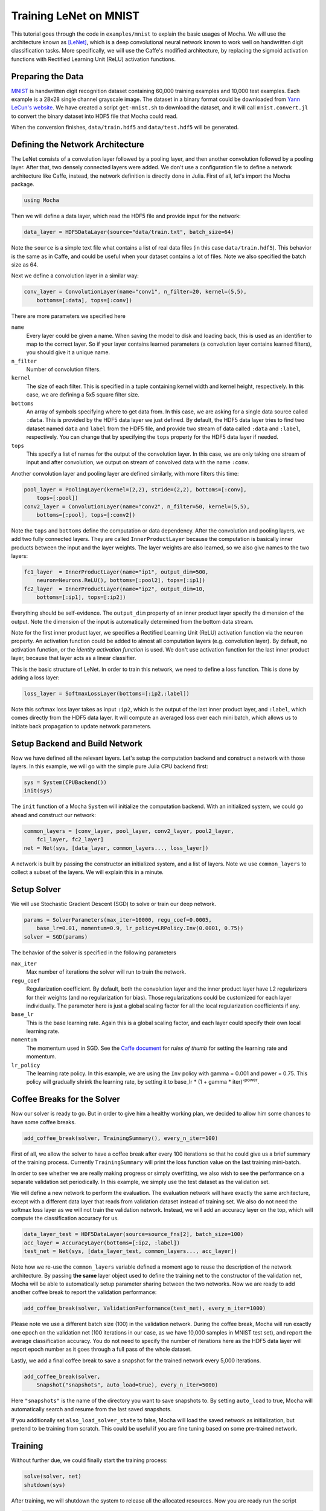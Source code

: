 Training LeNet on MNIST
=======================

This tutorial goes through the code in ``examples/mnist`` to explain
the basic usages of Mocha. We will use the architecture known as
[LeNet]_, which is a deep convolutional neural network known to work
well on handwritten digit classification tasks. More specifically, we
will use the Caffe's modified architecture, by replacing the sigmoid
activation functions with Rectified Learning Unit (ReLU) activation
functions.

Preparing the Data
------------------

`MNIST <http://yann.lecun.com/exdb/mnist/>`_ is handwritten digit
recognition dataset containing 60,000 training examples and 10,000
test examples. Each example is a 28x28 single channel grayscale
image. The dataset in a binary format could be downloaded from `Yann
LeCun's website <http://yann.lecun.com/exdb/mnist/>`_. We have created
a script ``get-mnist.sh`` to download the dataset, and it will call
``mnist.convert.jl`` to convert the binary dataset into HDF5 file that
Mocha could read.

When the conversion finishes, ``data/train.hdf5`` and
``data/test.hdf5`` will be generated.

Defining the Network Architecture
---------------------------------

The LeNet consists of a convolution layer followed by a pooling layer,
and then another convolution followed by a pooling layer. After that,
two densely connected layers were added. We don't use a configuration
file to define a network architecture like Caffe, instead, the network
definition is directly done in Julia. First of all, let's import the
Mocha package.

.. code-block:: julia

   using Mocha

Then we will define a data layer, which read the HDF5 file and provide
input for the network:

.. code-block:: julia

   data_layer = HDF5DataLayer(source="data/train.txt", batch_size=64)

Note the ``source`` is a simple text file what contains a list of real
data files (in this case ``data/train.hdf5``). This behavior is the
same as in Caffe, and could be useful when your dataset contains a lot
of files. Note we also specified the batch size as 64.

Next we define a convolution layer in a similar way:

.. code-block:: julia

   conv_layer = ConvolutionLayer(name="conv1", n_filter=20, kernel=(5,5),
       bottoms=[:data], tops=[:conv])

There are more parameters we specified here

``name``
  Every layer could be given a name. When saving the model to
  disk and loading back, this is used as an identifier to map to the
  correct layer. So if your layer contains learned parameters (a
  convolution layer contains learned filters), you should give it a
  unique name.
``n_filter``
  Number of convolution filters.
``kernel``
  The size of each filter. This is specified in a tuple containing
  kernel width and kernel height, respectively. In this case, we are
  defining a 5x5 square filter size.
``bottoms``
  An array of symbols specifying where to get data from. In this case,
  we are asking for a single data source called ``:data``. This is
  provided by the HDF5 data layer we just defined. By default, the
  HDF5 data layer tries to find two dataset named ``data`` and
  ``label`` from the HDF5 file, and provide two stream of data called
  ``:data`` and ``:label``, respectively. You can change that by
  specifying the ``tops`` property for the HDF5 data layer if needed.
``tops``
  This specify a list of names for the output of the convolution
  layer. In this case, we are only taking one stream of input and
  after convolution, we output on stream of convolved data with the
  name ``:conv``.

Another convolution layer and pooling layer are defined similarly,
with more filters this time:

.. code-block:: julia

   pool_layer = PoolingLayer(kernel=(2,2), stride=(2,2), bottoms=[:conv],
       tops=[:pool])
   conv2_layer = ConvolutionLayer(name="conv2", n_filter=50, kernel=(5,5),
       bottoms=[:pool], tops=[:conv2])

Note the ``tops`` and ``bottoms`` define the computation or data
dependency. After the convolution and pooling layers, we add two fully
connected layers. They are called ``InnerProductLayer`` because the
computation is basically inner products between the input and the
layer weights. The layer weights are also learned, so we also give
names to the two layers:

.. code-block:: julia

   fc1_layer  = InnerProductLayer(name="ip1", output_dim=500,
       neuron=Neurons.ReLU(), bottoms=[:pool2], tops=[:ip1])
   fc2_layer  = InnerProductLayer(name="ip2", output_dim=10,
       bottoms=[:ip1], tops=[:ip2])

Everything should be self-evidence. The ``output_dim`` property of an
inner product layer specify the dimension of the output. Note the
dimension of the input is automatically determined from the bottom
data stream.

Note for the first inner product layer, we specifies a Rectified
Learning Unit (ReLU) activation function via the ``neuron``
property. An activation function could be added to almost all
computation layers (e.g. convolution layer). By default, no activation
function, or the *identity activation function* is used. We don't use
activation function for the last inner product layer, because that
layer acts as a linear classifier.

This is the basic structure of LeNet. In order to train this network,
we need to define a loss function. This is done by adding a loss
layer:

.. code-block:: julia

   loss_layer = SoftmaxLossLayer(bottoms=[:ip2,:label])

Note this softmax loss layer takes as input ``:ip2``, which is the
output of the last inner product layer, and ``:label``, which comes
directly from the HDF5 data layer. It will compute an averaged loss
over each mini batch, which allows us to initiate back propagation to
update network parameters.

Setup Backend and Build Network
-------------------------------

Now we have defined all the relevant layers. Let's setup the
computation backend and construct a network with those layers. In this
example, we will go with the simple pure Julia CPU backend first:

.. code-block:: julia

   sys = System(CPUBackend())
   init(sys)

The ``init`` function of a Mocha ``System`` will initialize the
computation backend. With an initialized system, we could go ahead and
construct our network:

.. code-block:: julia

   common_layers = [conv_layer, pool_layer, conv2_layer, pool2_layer,
       fc1_layer, fc2_layer]
   net = Net(sys, [data_layer, common_layers..., loss_layer])

A network is built by passing the constructor an initialized system,
and a list of layers. Note we use ``common_layers`` to collect a
subset of the layers. We will explain this in a minute.

Setup Solver
------------

We will use Stochastic Gradient Descent (SGD) to solve or train our
deep network.

.. code-block:: julia

   params = SolverParameters(max_iter=10000, regu_coef=0.0005,
       base_lr=0.01, momentum=0.9, lr_policy=LRPolicy.Inv(0.0001, 0.75))
   solver = SGD(params)

The behavior of the solver is specified in the following parameters

``max_iter``
  Max number of iterations the solver will run to train the network.
``regu_coef``
  Regularization coefficient. By default, both the convolution layer
  and the inner product layer have L2 regularizers for their weights
  (and no regularization for bias). Those regularizations could be
  customized for each layer individually. The parameter here is just a
  global scaling factor for all the local regularization coefficients
  if any.
``base_lr``
  This is the base learning rate. Again this is a global scaling
  factor, and each layer could specify their own local learning rate.
``momentum``
  The momentum used in SGD. See the `Caffe document
  <http://caffe.berkeleyvision.org/tutorial/solver.html>`_ for *rules
  of thumb* for setting the learning rate and momentum.
``lr_policy``
  The learning rate policy. In this example, we are using the ``Inv``
  policy with gamma = 0.001 and power = 0.75. This policy will
  gradually shrink the learning rate, by setting it to base_lr * (1 +
  gamma * iter)\ :sup:`-power`.

Coffee Breaks for the Solver
----------------------------

Now our solver is ready to go. But in order to give him a healthy
working plan, we decided to allow him some chances to have some coffee
breaks.

.. code-block:: julia

   add_coffee_break(solver, TrainingSummary(), every_n_iter=100)

First of all, we allow the solver to have a coffee break after every
100 iterations so that he could give us a brief summary of the
training process. Currently ``TrainingSummary`` will print the loss
function value on the last training mini-batch.

In order to see whether we are really making progress or simply
overfitting, we also wish to see the performance on a separate
validation set periodically. In this example, we simply use the test
dataset as the validation set.

We will define a new network to perform the evaluation. The evaluation
network will have exactly the same architecture, except with a
different data layer that reads from validation dataset instead of
training set. We also do not need the softmax loss layer as we will
not train the validation network. Instead, we will add an accuracy
layer on the top, which will compute the classification accuracy for
us.

.. code-block:: julia

   data_layer_test = HDF5DataLayer(source=source_fns[2], batch_size=100)
   acc_layer = AccuracyLayer(bottoms=[:ip2, :label])
   test_net = Net(sys, [data_layer_test, common_layers..., acc_layer])

Note how we re-use the ``common_layers`` variable defined a moment
ago to reuse the description of the network architecture. By passing
**the same** layer object used to define the training net to the
constructor of the validation net, Mocha will be able to automatically
setup parameter sharing between the two networks. Now we are ready to
add another coffee break to report the validation performance:

.. code-block:: julia

   add_coffee_break(solver, ValidationPerformance(test_net), every_n_iter=1000)

Please note we use a different batch size (100) in the validation
network. During the coffee break, Mocha will run exactly one epoch on
the validation net (100 iterations in our case, as we have 10,000
samples in MNIST test set), and report the average classification
accuracy. You do not need to specify the number of iterations here as
the HDF5 data layer will report epoch number as it goes through a full
pass of the whole dataset.

Lastly, we add a final coffee break to save a snapshot for the trained
network every 5,000 iterations.

.. code-block:: julia

   add_coffee_break(solver,
       Snapshot("snapshots", auto_load=true), every_n_iter=5000)

Here ``"snapshots"`` is the name of the directory you want to save snapshots to.
By setting ``auto_load`` to true, Mocha will automatically search and resume
from the last saved snapshots.

If you additionally set ``also_load_solver_state`` to false, Mocha will load the
saved network as initialization, but pretend to be training from scratch. This
could be useful if you are fine tuning based on some pre-trained network.

Training
--------

Without further due, we could finally start the training process:

.. code-block:: julia

   solve(solver, net)
   shutdown(sys)

After training, we will shutdown the system to release all the allocated
resources. Now you are ready run the script

.. code-block:: text

   julia mnist.jl

As training goes on, you will see training progress printed. It will take about
10~20 seconds every 100 iterations on my machine depending on the server load
and many factors.

.. code-block:: text

  14-Nov 11:56:13:INFO:root:001700 :: TRAIN obj-val = 0.43609169
  14-Nov 11:56:36:INFO:root:001800 :: TRAIN obj-val = 0.21899594
  14-Nov 11:56:58:INFO:root:001900 :: TRAIN obj-val = 0.19962406
  14-Nov 11:57:21:INFO:root:002000 :: TRAIN obj-val = 0.06982464
  14-Nov 11:57:40:INFO:root:
  14-Nov 11:57:40:INFO:root:## Performance on Validation Set
  14-Nov 11:57:40:INFO:root:---------------------------------------------------------
  14-Nov 11:57:40:INFO:root:  Accuracy (avg over 10000) = 96.0500%
  14-Nov 11:57:40:INFO:root:---------------------------------------------------------
  14-Nov 11:57:40:INFO:root:
  14-Nov 11:58:01:INFO:root:002100 :: TRAIN obj-val = 0.18091436
  14-Nov 11:58:21:INFO:root:002200 :: TRAIN obj-val = 0.14225903

The training could run faster by enabling native extension for the CPU backend,
or use a CUDA backend if CUDA compatible GPU devices are available. **TODO**:
give a pointer to the document on how to enable other backend when those
documents are available.

Just to give you a feeling, this is a sample log from running with Native
Extension enabled CPU backend. It takes about 5 seconds to run 100 iterations.

.. code-block:: text

   14-Nov 12:15:56:INFO:root:001700 :: TRAIN obj-val = 0.82937032
   14-Nov 12:16:01:INFO:root:001800 :: TRAIN obj-val = 0.35497263
   14-Nov 12:16:06:INFO:root:001900 :: TRAIN obj-val = 0.31351241
   14-Nov 12:16:11:INFO:root:002000 :: TRAIN obj-val = 0.10048970
   14-Nov 12:16:14:INFO:root:
   14-Nov 12:16:14:INFO:root:## Performance on Validation Set
   14-Nov 12:16:14:INFO:root:---------------------------------------------------------
   14-Nov 12:16:14:INFO:root:  Accuracy (avg over 10000) = 94.5700%
   14-Nov 12:16:14:INFO:root:---------------------------------------------------------
   14-Nov 12:16:14:INFO:root:
   14-Nov 12:16:18:INFO:root:002100 :: TRAIN obj-val = 0.20689486
   14-Nov 12:16:23:INFO:root:002200 :: TRAIN obj-val = 0.17757215

The accuracy from two different trains are different due to different
random initialization. The followings are a sample log from running with the
CUDA backend. It runs about 300 iterations per second.

.. code-block:: text

   14-Nov 12:57:07:INFO:root:001700 :: TRAIN obj-val = 0.33347249
   14-Nov 12:57:07:INFO:root:001800 :: TRAIN obj-val = 0.16477060
   14-Nov 12:57:07:INFO:root:001900 :: TRAIN obj-val = 0.18155883
   14-Nov 12:57:08:INFO:root:002000 :: TRAIN obj-val = 0.06635486
   14-Nov 12:57:08:INFO:root:
   14-Nov 12:57:08:INFO:root:## Performance on Validation Set
   14-Nov 12:57:08:INFO:root:---------------------------------------------------------
   14-Nov 12:57:08:INFO:root:  Accuracy (avg over 10000) = 96.2200%
   14-Nov 12:57:08:INFO:root:---------------------------------------------------------
   14-Nov 12:57:08:INFO:root:
   14-Nov 12:57:08:INFO:root:002100 :: TRAIN obj-val = 0.20724633
   14-Nov 12:57:08:INFO:root:002200 :: TRAIN obj-val = 0.14952177


.. [LeNet] Lecun, Y.; Bottou, L.; Bengio, Y.; Haffner, P.,
           *Gradient-based learning applied to document recognition*,
           Proceedings of the IEEE, vol.86, no.11, pp.2278-2324,
           Nov 1998.

